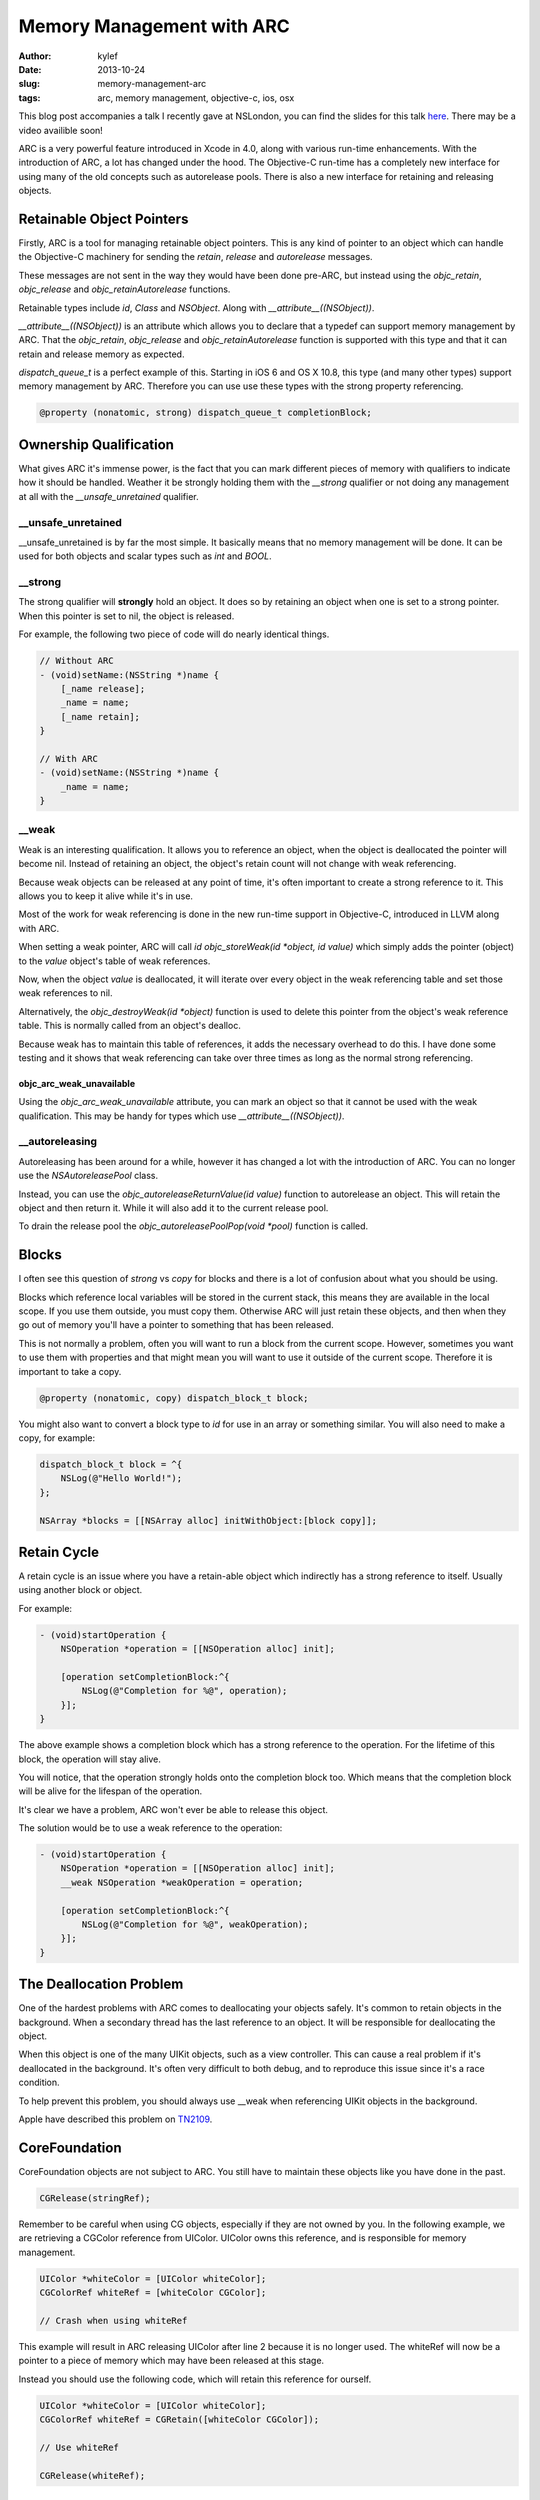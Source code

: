 Memory Management with ARC
##########################

:author: kylef
:date: 2013-10-24
:slug: memory-management-arc
:tags: arc, memory management, objective-c, ios, osx

This blog post accompanies a talk I recently gave at NSLondon, you can find the
slides for this talk `here <https://speakerdeck.com/kylef/memory-management>`_. There may be a video
availible soon!

ARC is a very powerful feature introduced in Xcode in 4.0, along with various
run-time enhancements. With the introduction of ARC, a lot has changed under the
hood. The Objective-C run-time has a completely new interface for using many of the
old concepts such as autorelease pools. There is also a new interface for
retaining and releasing objects.

Retainable Object Pointers
==========================

Firstly, ARC is a tool for managing retainable object pointers. This is any
kind of pointer to an object which can handle the Objective-C machinery for
sending the `retain`, `release` and `autorelease` messages.

These messages are not sent in the way they would have been done pre-ARC, but
instead using the `objc_retain`, `objc_release` and `objc_retainAutorelease`
functions.

Retainable types include `id`, `Class` and `NSObject`. Along with
`__attribute__((NSObject))`.

`__attribute__((NSObject))` is an attribute which allows you to declare that a
typedef can support memory management by ARC. That the `objc_retain`,
`objc_release` and `objc_retainAutorelease` function is supported with this
type and that it can retain and release memory as expected.

`dispatch_queue_t` is a perfect example of this. Starting in iOS 6 and OS X
10.8, this type (and many other types) support memory management by ARC.
Therefore you can use use these types with the strong property referencing.

.. code-block:: objective-c

    @property (nonatomic, strong) dispatch_queue_t completionBlock;


Ownership Qualification
=======================

What gives ARC it's immense power, is the fact that you can mark different
pieces of memory with qualifiers to indicate how it should be handled.
Weather it be strongly holding them with the `__strong` qualifier or not
doing any management at all with the `__unsafe_unretained` qualifier.

__unsafe_unretained
-------------------

__unsafe_unretained is by far the most simple. It basically means that no
memory management will be done. It can be used for both objects and scalar
types such as `int` and `BOOL`.

__strong
--------

The strong qualifier will **strongly** hold an object. It does so by
retaining an object when one is set to a strong pointer. When this pointer is
set to nil, the object is released.

For example, the following two piece of code will do nearly identical things.

.. code-block:: objective-c

    // Without ARC
    - (void)setName:(NSString *)name {
        [_name release];
        _name = name;
        [_name retain];
    }

    // With ARC
    - (void)setName:(NSString *)name {
        _name = name;
    }

.. **

__weak
------

Weak is an interesting qualification. It allows you to reference an
object, when the object is deallocated the pointer will become nil.
Instead of retaining an object, the object's retain count will not change
with weak referencing.

Because weak objects can be released at any point of time, it's often
important to create a strong reference to it. This allows you to keep it
alive while it's in use.

Most of the work for weak referencing is done in the new run-time support
in Objective-C, introduced in LLVM along with ARC.

When setting a weak pointer, ARC will call `id objc_storeWeak(id *object, id
value)` which simply adds the pointer (object) to the `value` object's table of
weak references.

Now, when the object `value` is deallocated, it will iterate over every object
in the weak referencing table and set those weak references to nil.

Alternatively, the `objc_destroyWeak(id *object)` function is used to delete
this pointer from the object's weak reference table. This is normally called
from an object's dealloc.

Because weak has to maintain this table of references, it adds the necessary
overhead to do this. I have done some testing and it shows that weak referencing
can take over three times as long as the normal strong referencing.

objc_arc_weak_unavailable
~~~~~~~~~~~~~~~~~~~~~~~~~

Using the `objc_arc_weak_unavailable` attribute, you can mark an object so that
it cannot be used with the weak qualification. This may be handy for types
which use `__attribute__((NSObject))`.

__autoreleasing
---------------

Autoreleasing has been around for a while, however it has changed a lot with
the introduction of ARC. You can no longer use the `NSAutoreleasePool` class.

Instead, you can use the `objc_autoreleaseReturnValue(id value)` function to
autorelease an object. This will retain the object and then return it. While
it will also add it to the current release pool.

To drain the release pool the `objc_autoreleasePoolPop(void *pool)` function is called.

Blocks
======

I often see this question of `strong` vs `copy` for blocks and there is a lot
of confusion about what you should be using.

Blocks which reference local variables will be stored in the current stack, this
means they are available in the local scope. If you use them outside, you
must copy them. Otherwise ARC will just retain these objects, and then when
they go out of memory you'll have a pointer to something that has been released.

This is not normally a problem, often you will want to run a block from the
current scope. However, sometimes you want to use them with properties and that
might mean you will want to use it outside of the current scope. Therefore it
is important to take a copy.

.. code-block:: objective-c

    @property (nonatomic, copy) dispatch_block_t block;

You might also want to convert a block type to `id` for use in an array or
something similar. You will also need to make a copy, for example:

.. code-block:: objective-c

    dispatch_block_t block = ^{
        NSLog(@"Hello World!");
    };

    NSArray *blocks = [[NSArray alloc] initWithObject:[block copy]];

.. **

Retain Cycle
============

A retain cycle is an issue where you have a retain-able object which
indirectly has a strong reference to itself. Usually using another block or
object.

For example:

.. code-block:: objective-c

    - (void)startOperation {
        NSOperation *operation = [[NSOperation alloc] init];

        [operation setCompletionBlock:^{
            NSLog(@"Completion for %@", operation);
        }];
    }

.. **

The above example shows a completion block which has a strong reference to the
operation. For the lifetime of this block, the operation will stay alive.

You will notice, that the operation strongly holds onto the completion block
too. Which means that the completion block will be alive for the lifespan of
the operation.

It's clear we have a problem, ARC won't ever be able to release this object.

The solution would be to use a weak reference to the operation:

.. code-block:: objective-c

    - (void)startOperation {
        NSOperation *operation = [[NSOperation alloc] init];
        __weak NSOperation *weakOperation = operation;

        [operation setCompletionBlock:^{
            NSLog(@"Completion for %@", weakOperation);
        }];
    }

.. **

The Deallocation Problem
=========================

One of the hardest problems with ARC comes to deallocating your objects safely.
It's common to retain objects in the background. When a secondary thread has
the last reference to an object. It will be responsible for deallocating the
object.

When this object is one of the many UIKit objects, such as a view controller.
This can cause a real problem if it's deallocated in the background. It's often
very difficult to both debug, and to reproduce this issue since it's a race
condition.

To help prevent this problem, you should always use __weak when referencing
UIKit objects in the background.

Apple have described this problem on
`TN2109 <https://developer.apple.com/library/ios/technotes/tn2109/_index.html>`__.

CoreFoundation
==============

CoreFoundation objects are not subject to ARC. You still have to maintain these
objects like you have done in the past.

.. code-block:: objective-c

    CGRelease(stringRef);

Remember to be careful when using CG objects, especially if they are not owned
by you. In the following example, we are retrieving a CGColor reference
from UIColor. UIColor owns this reference, and is responsible for memory
management.

.. code-block:: objective-c

    UIColor *whiteColor = [UIColor whiteColor];
    CGColorRef whiteRef = [whiteColor CGColor];

    // Crash when using whiteRef

.. **

This example will result in ARC releasing UIColor after line 2 because it is no
longer used. The whiteRef will now be a pointer to a piece of memory which may
have been released at this stage.

Instead you should use the following code, which will retain this reference for
ourself.

.. code-block:: objective-c

    UIColor *whiteColor = [UIColor whiteColor];
    CGColorRef whiteRef = CGRetain([whiteColor CGColor]);

    // Use whiteRef

    CGRelease(whiteRef);

.. **

Exceptions
==========

By default, exceptions are not ARC safe. Conventionally, an exception in
Objective-C represents an unrecoverable error. So ARC not being exception safe
is perfectly fine and acceptable behaviour. However, there is still a way to
enable it using the `-fobjc-arc-exceptions` compiler flag.

You can enable a compiler option to handle exceptions properly with ARC.
But you probably shouldn't do this!

